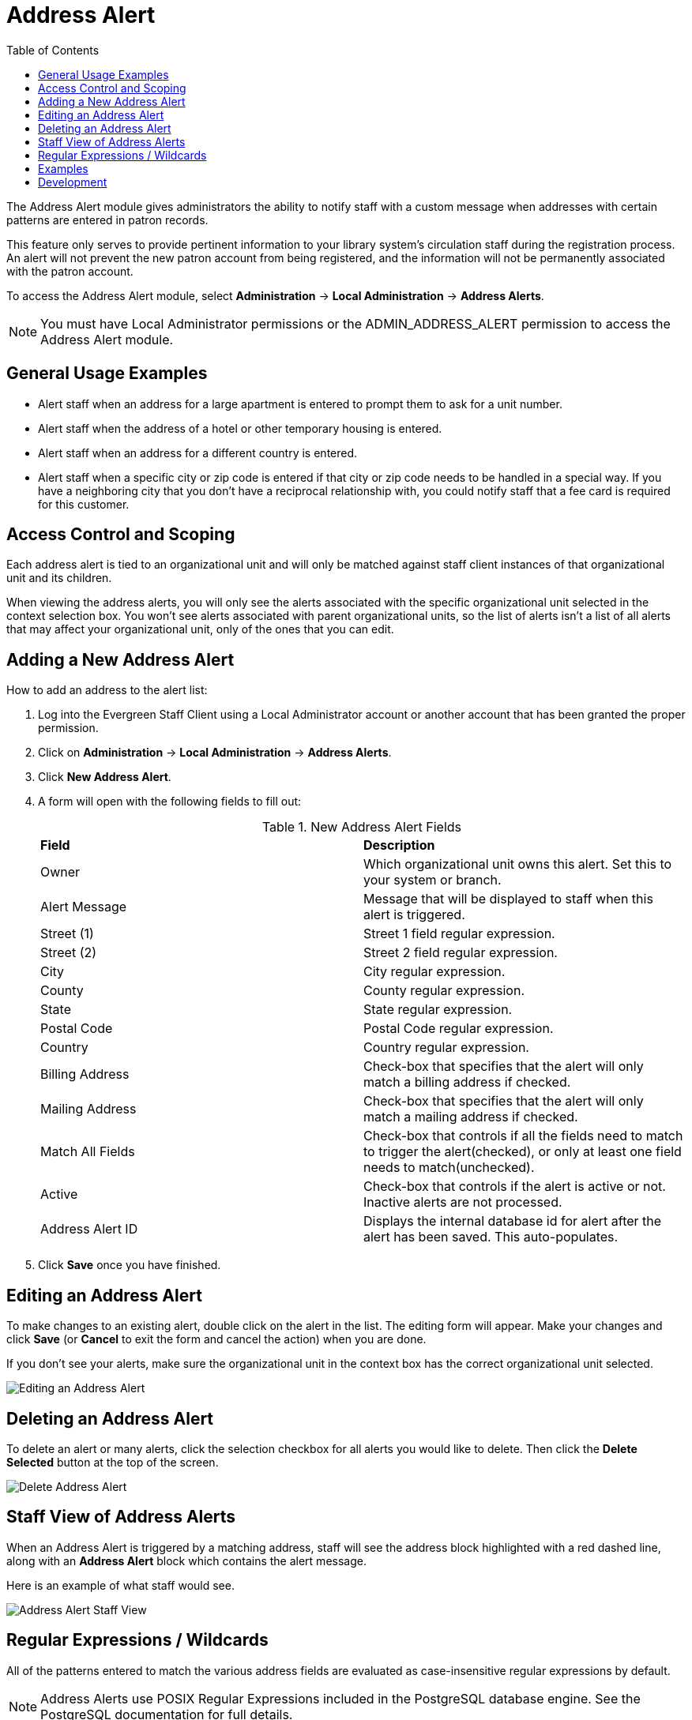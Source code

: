 = Address Alert =
:toc:

indexterm:[address alerts]

The Address Alert module gives administrators the ability to notify staff with a custom message when 
addresses with certain patterns are entered in patron records. 

This feature only serves to provide pertinent information to your library system's circulation staff during the registration process. An alert will not prevent the new patron account from being registered, and the information will not be permanently associated with the patron account.

To access the Address Alert module, select *Administration* -> *Local Administration* -> *Address Alerts*.

[NOTE]
==========
You must have Local Administrator permissions or the ADMIN_ADDRESS_ALERT permission to access the Address Alert module.
==========

== General Usage Examples ==

- Alert staff when an address for a large apartment is entered to prompt them to ask for a unit number.
- Alert staff when the address of a hotel or other temporary housing is entered.
- Alert staff when an address for a different country is entered.
- Alert staff when a specific city or zip code is entered if that city or zip code needs to be handled in a special way. If you have a neighboring city that you don't have a reciprocal relationship with, you could notify staff that a fee card is required for this customer.

== Access Control and Scoping ==

Each address alert is tied to an organizational unit and will only be matched against staff client instances of that organizational unit and its children.

When viewing the address alerts, you will only see the alerts associated with the specific organizational unit selected in the context selection box. You won't see alerts associated with parent organizational units, so the list of alerts isn't a list of all alerts that may affect your organizational unit, only of the ones that you can edit.

== Adding a New Address Alert ==

How to add an address to the alert list:

. Log into the Evergreen Staff Client using a Local Administrator account or another account that has been granted the proper permission.
. Click on *Administration* -> *Local Administration* -> *Address Alerts*.
. Click *New Address Alert*.
. A form will open with the following fields to fill out:
+
.New Address Alert Fields 
|===
|*Field*               |*Description*
| Owner                |Which organizational unit owns this alert. Set this to your system or branch.
| Alert Message        |Message that will be displayed to staff when this alert is triggered.
| Street (1)           |Street 1 field regular expression.
| Street (2)           |Street 2 field regular expression.
| City                 |City regular expression.
| County               |County regular expression.
| State                |State regular expression.
| Postal Code          |Postal Code regular expression.
| Country              |Country regular expression.
| Billing Address      |Check-box that specifies that the alert will only match a billing address if checked.
| Mailing Address      |Check-box that specifies that the alert will only match a mailing address if checked. 
| Match All Fields     |Check-box that controls if all the fields need to match to trigger the alert(checked), or only at least one field needs to match(unchecked). 
| Active               |Check-box that controls if the alert is active or not. Inactive alerts are not processed.
| Address Alert ID     |Displays the internal database id for alert after the alert has been saved. This auto-populates.
|===
+
. Click *Save* once you have finished.

== Editing an Address Alert ==

To make changes to an existing alert, double click on the alert in the list. The editing form will appear. Make your changes and click *Save* (or *Cancel* to exit the form and cancel the action) when you are done.

If you don't see your alerts, make sure the organizational unit in the context box has the correct organizational unit selected.

image::lsa_address_alert/edit_address_alert.jpg[Editing an Address Alert]

== Deleting an Address Alert ==

To delete an alert or many alerts, click the selection checkbox for all alerts you would like to delete. Then click the *Delete Selected* button at the top of the screen.

image::lsa_address_alert/delete_address_alert.jpg[Delete Address Alert]

== Staff View of Address Alerts ==

When an Address Alert is triggered by a matching address, staff will see the address block highlighted with a red dashed line, along with an *Address Alert* block which contains the alert message.

Here is an example of what staff would see.

image::lsa_address_alert/address_alert.jpg[Address Alert Staff View]

== Regular Expressions / Wildcards ==

All of the patterns entered to match the various address fields are evaluated as case-insensitive regular expressions by default.

[NOTE]
==========
Address Alerts use POSIX Regular Expressions included in the PostgreSQL database engine. See the PostgreSQL documentation for full details. 
==========

If you want to do a case-sensitive match you need to prepend the pattern with "(?c)"

The simplest regular expression that acts as a wildcard is ".*", that matches any type of character zero or more times.

== Examples ==

.Apartment address
Match an apartment address to prompt for unit number.

. Choose *Owner* organizational unit
. Active = Checked
. Match All Fields = Checked
. Alert Message = "This is a large apartment building. Please ask customer for unit number."
. Street (1) = "1212 Evergreen Lane.*"
. City = "mytown"

.All addresses on street
Match all addresses on a certain street. Matches ave and avenue because of ending wildcard.

. Choose *Owner* organizational unit
. Active = Checked
. Match All Fields = Checked
. Alert Message = "This street is in a different county, please setup reciprocal card."
. Street (1) = ".* Evergreen Ave.*"
. City = "mytown"

.Match list of cities
Match several different cities with one alert. Could be used if certain cities don't have reciprocal agreements. Note the use of parentheses and the | character to separate the different options. 

. Choose *Owner* organizational unit
. Active = Checked
. Match All Fields = Checked
. Alert Message = "Customer must purchase a Fee card."
. City = "(Emeryville|San Jose|San Francisco)"

== Development ==

Links to resources with more information on how and why this feature was developed and where the various source files are located.

- Launchpad ticket for the feature request and development of address alerts - https://bugs.launchpad.net/evergreen/+bug/898248  
